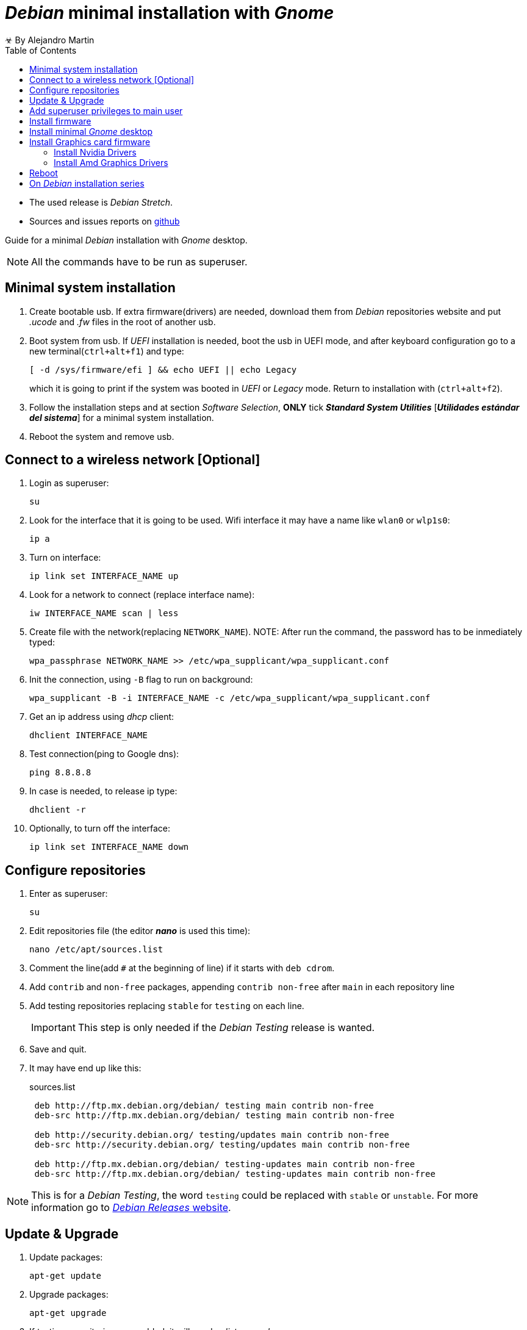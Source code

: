 
= _Debian_ minimal installation with _Gnome_
☣ By Alejandro Martin
:docinfo: shared
:toc: left
:icons: font
:last-update-label!:

* The used release is _Debian Stretch_.
* Sources and issues reports on https://github.com/alejandro-martin/debian-installation[github]

Guide for a minimal _Debian_ installation with _Gnome_ desktop.

NOTE: All the commands have to be run as superuser.

<<<

== Minimal system installation

. Create bootable usb. If extra firmware(drivers) are needed,
 download them from _Debian_ repositories website and put _.ucode_ and _.fw_ files
 in the root of another usb.
. Boot system from usb. If _UEFI_ installation is needed, boot the usb in
UEFI mode, and after keyboard configuration go to a new terminal(`ctrl+alt+f1`)
 and type:
+
 [ -d /sys/firmware/efi ] && echo UEFI || echo Legacy
+
which it is going to print if the system was booted in _UEFI_ or _Legacy_ mode.
Return to installation with (`ctrl+alt+f2`).
+
. Follow the installation steps and at section _Software Selection_,
*ONLY* tick *_Standard System Utilities_* [*_Utilidades estándar del sistema_*]
for a minimal system installation.
. Reboot the system and remove usb.

== Connect to a wireless network [Optional]

. Login as superuser:

 su

. Look for the interface that it is going to be used. Wifi interface it may have a
name like `wlan0` or `wlp1s0`:

 ip a

. Turn on interface:

 ip link set INTERFACE_NAME up

. Look for a network to connect (replace interface name):

 iw INTERFACE_NAME scan | less

. Create file with the network(replacing `NETWORK_NAME`). NOTE: After run
the command, the password has to be inmediately typed:

 wpa_passphrase NETWORK_NAME >> /etc/wpa_supplicant/wpa_supplicant.conf

. Init the connection, using `-B` flag to run on background:

 wpa_supplicant -B -i INTERFACE_NAME -c /etc/wpa_supplicant/wpa_supplicant.conf

. Get an ip address using _dhcp_ client:

 dhclient INTERFACE_NAME

. Test connection(ping to Google dns):

 ping 8.8.8.8

. In case is needed, to release ip type:

 dhclient -r

. Optionally, to turn off the interface:

 ip link set INTERFACE_NAME down

== Configure repositories

. Enter as superuser:

 su

. Edit repositories file (the editor *_nano_* is used this time):

 nano /etc/apt/sources.list

. Comment the line(add `#` at the beginning of line) if it starts with `deb cdrom`.

. Add `contrib` and `non-free` packages, appending `contrib non-free`
after `main` in each repository line

. Add testing repositories replacing `stable` for `testing` on each line.
+
IMPORTANT: This step is only needed if the _Debian Testing_ release is wanted.

. Save and quit.

. It may have end up like this:
+
.sources.list
----
 deb http://ftp.mx.debian.org/debian/ testing main contrib non-free
 deb-src http://ftp.mx.debian.org/debian/ testing main contrib non-free

 deb http://security.debian.org/ testing/updates main contrib non-free
 deb-src http://security.debian.org/ testing/updates main contrib non-free

 deb http://ftp.mx.debian.org/debian/ testing-updates main contrib non-free
 deb-src http://ftp.mx.debian.org/debian/ testing-updates main contrib non-free
----

NOTE: This is for a _Debian Testing_, the word `testing` could be replaced with
`stable` or `unstable`. For more information go to
https://www.debian.org/releases/[_Debian Releases_ website].

== Update & Upgrade

. Update packages:

 apt-get update

. Upgrade packages:

 apt-get upgrade

. If testing repositories were added, it will need a _dist-upgrade_:

 apt-get dist-upgrade

== Add superuser privileges to main user

. Install `sudo` package

 apt-get install sudo

. Add user to group `sudo`(this one is already configured in `/etc/sudoers`
  with the permissions, replace USERNAME):
+
 adduser USERNAME sudo
+
As an alternative it can be used:
+
 usermod -a -G sudo USERNAME


== Install firmware

. Install all linux firmware

 apt-get install firmware-linux firmware-linux-free firmware-linux-nonfree

. Install wifi firmware:
+
 apt-get install firmware-iwlwifi
+
As alternative to install wifi in older _Debian_ versions:
+
 apt-get install iwlwifi

== Install minimal _Gnome_ desktop

. Install display server(`xserver-xorg-core`), minimal gnome desktop(`gnome-core`)
  and gnome display manager(`gdm3`):
+
 apt-get install xserver-xorg-core gnome-core gdm3
+
In older _Debian_ versions it can be used:
+
 apt-get install xorg gnome-core gdm3

== Install Graphics card firmware

=== Install Nvidia Drivers

. Install Nvidia firmware:
+
 apt-get install linux-headers-$(uname -r|sed 's/[^-]*-[^-]*-//') nvidia-driver
+
For support of GeForce 6xxx and 7xxx GPUs:
+
 apt-get install linux-headers-$(uname -r|sed 's/[^-]*-[^-]*-//') nvidia-legacy-340xx-driver

=== Install Amd Graphics Drivers

. Install amd graphics firmware:

 apt-get install linux-headers-$(uname -r|sed 's,[^-]*-[^-]*-,,') fglrx-driver

== Reboot

. Reboot system:

 reboot

IMPORTANT: After installation it has to be ensured that _Debian_ partition is
the primary boot drive in order to run the grub for multi-booting systems.

¡FIN!

== On _Debian_ installation series

* link:./index-02.html[02 - Debian Post Installation]
* link:./index-03.html[03 - Debian Developer Installation]
* link:./index-04.html[04 - Debian Gnome Configuration]

